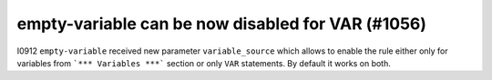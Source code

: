 empty-variable can be now disabled for VAR (#1056)
--------------------------------------------------

I0912 ``empty-variable`` received new parameter ``variable_source`` which allows to enable the rule either only for
variables from ```*** Variables ***``` section or only ``VAR`` statements. By default it works on both.
